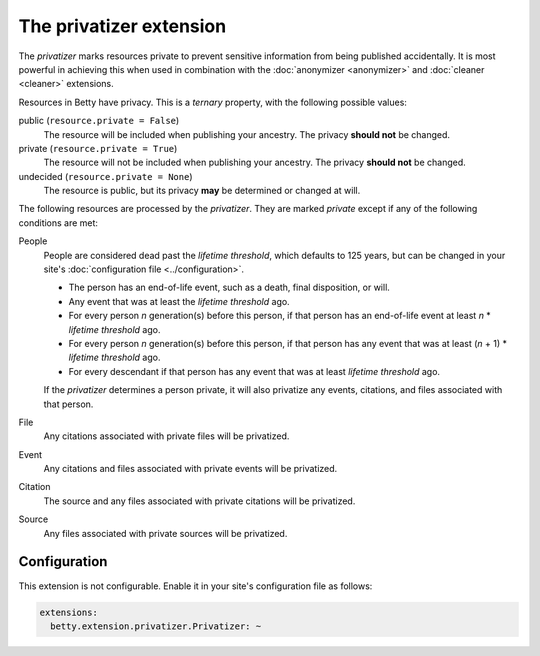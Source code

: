 The privatizer extension
========================

The *privatizer* marks resources private to prevent sensitive information from being published accidentally. It is most
powerful in achieving this when used in combination with the :doc:`anonymizer <anonymizer>` and :doc:`cleaner <cleaner>`
extensions.

Resources in Betty have privacy. This is a *ternary* property, with the following possible values:

public (``resource.private = False``)
    The resource will be included when publishing your ancestry. The privacy **should not** be changed.
private (``resource.private = True``)
    The resource will not be included when publishing your ancestry. The privacy **should not** be changed.
undecided (``resource.private = None``)
    The resource is public, but its privacy **may** be determined or changed at will.

The following resources are processed by the *privatizer*. They are marked *private* except if any of the following
conditions are met:

People
  People are considered dead past the *lifetime threshold*, which defaults to 125 years, but can be changed in your
  site's :doc:`configuration file <../configuration>`.

  * The person has an end-of-life event, such as a death, final disposition, or will.
  * Any event that was at least the *lifetime threshold* ago.
  * For every person *n* generation(s) before this person, if that person has an end-of-life event at least *n* *
    *lifetime threshold* ago.
  * For every person *n* generation(s) before this person, if that person has any event that was at least (*n* + 1) *
    *lifetime threshold* ago.
  * For every descendant if that person has any event that was at least *lifetime threshold* ago.

  If the *privatizer* determines a person private, it will also privatize any events, citations, and files associated
  with that person.

File
  Any citations associated with private files will be privatized.

Event
  Any citations and files associated with private events will be privatized.

Citation
  The source and any files associated with private citations will be privatized.

Source
  Any files associated with private sources will be privatized.

Configuration
-------------
This extension is not configurable. Enable it in your site's configuration file as follows:

.. code-block:: yaml

    extensions:
      betty.extension.privatizer.Privatizer: ~
